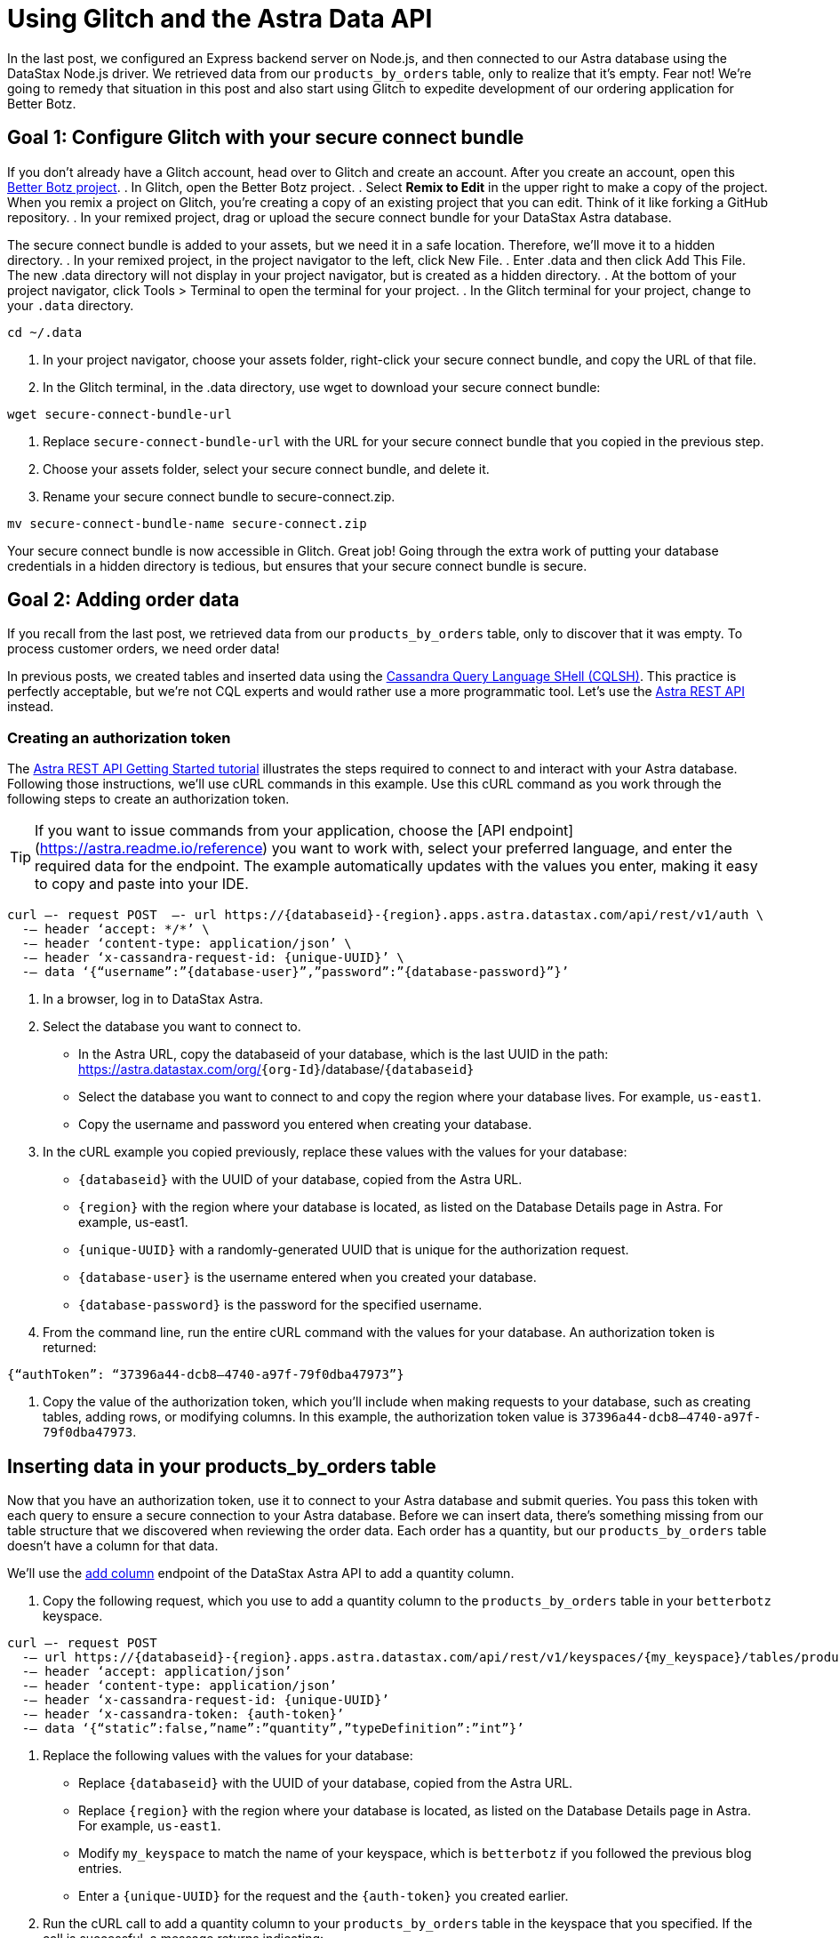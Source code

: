 = Using Glitch and the Astra Data API
:slug: using-glitch-and-the-astra-data-api

In the last post, we configured an Express backend server on Node.js, and then connected to our Astra database using the DataStax Node.js driver.
We retrieved data from our `products_by_orders` table, only to realize that it's empty.
Fear not!
We're going to remedy that situation in this post and also start using Glitch to expedite development of our ordering application for Better Botz.

== Goal 1: Configure Glitch with your secure connect bundle
If you don't already have a Glitch account, head over to Glitch and create an account.
After you create an account, open this https://glitch.com/~better-botz-glitchy-fluffy-barnacle[Better Botz project].
. In Glitch, open the Better Botz project.
. Select **Remix to Edit** in the upper right to make a copy of the project.
When you remix a project on Glitch, you're creating a copy of an existing project that you can edit.
Think of it like forking a GitHub repository.
. In your remixed project, drag or upload the secure connect bundle for your DataStax Astra database.

The secure connect bundle is added to your assets, but we need it in a safe location.
Therefore, we'll move it to a hidden directory.
. In your remixed project, in the project navigator to the left, click New File.
. Enter .data and then click Add This File.
The new .data directory will not display in your project navigator, but is created as a hidden directory.
. At the bottom of your project navigator, click Tools > Terminal to open the terminal for your project.
. In the Glitch terminal for your project, change to your `.data` directory.
```
cd ~/.data
```

. In your project navigator, choose your assets folder, right-click your secure connect bundle, and copy the URL of that file.
. In the Glitch terminal, in the .data directory, use wget to download your secure connect bundle:
```
wget secure-connect-bundle-url
```

. Replace `secure-connect-bundle-url` with the URL for your secure connect bundle that you copied in the previous step.
. Choose your assets folder, select your secure connect bundle, and delete it.
. Rename your secure connect bundle to secure-connect.zip.
```
mv secure-connect-bundle-name secure-connect.zip
```

Your secure connect bundle is now accessible in Glitch.
Great job!
Going through the extra work of putting your database credentials in a hidden directory is tedious, but ensures that your secure connect bundle is secure.

== Goal 2: Adding order data
If you recall from the last post, we retrieved data from our `products_by_orders` table, only to discover that it was empty.
To process customer orders, we need order data!

In previous posts, we created tables and inserted data using the xref:connecting-to-astra-databases-using-cqlsh.adoc[Cassandra Query Language SHell (CQLSH)].
This practice is perfectly acceptable, but we're not CQL experts and would rather use a more programmatic tool.
Let's use the link:ref:datastax-astra-data-api[Astra REST API] instead.

=== Creating an authorization token

The xref:getting-started-with-datastax-astra.adoc[Astra REST API Getting Started tutorial] illustrates the steps required to connect to and interact with your Astra database.
Following those instructions, we'll use cURL commands in this example.
Use this cURL command as you work through the following steps to create an authorization token.
[TIP]
====
If you want to issue commands from your application, choose the [API endpoint](https://astra.readme.io/reference) you want to work with, select your preferred language, and enter the required data for the endpoint.
The example automatically updates with the values you enter, making it easy to copy and paste into your IDE.
====

```
curl —- request POST  —- url https://{databaseid}-{region}.apps.astra.datastax.com/api/rest/v1/auth \
  -— header ‘accept: */*’ \
  -— header ‘content-type: application/json’ \
  -— header ‘x-cassandra-request-id: {unique-UUID}’ \
  -— data ‘{“username”:”{database-user}”,”password”:”{database-password}”}’
```

. In a browser, log in to DataStax Astra.
. Select the database you want to connect to.
 * In the Astra URL, copy the databaseid of your database, which is the last UUID in the path: https://astra.datastax.com/org/`{org-Id}`/database/`{databaseid}`
 * Select the database you want to connect to and copy the region where your database lives.
For example, `us-east1`.
 * Copy the username and password you entered when creating your database.
. In the cURL example you copied previously, replace these values with the values for your database:
 * `{databaseid}` with the UUID of your database, copied from the Astra URL.
 * `{region}` with the region where your database is located, as listed on the Database Details page in Astra.
For example, us-east1.
 * `{unique-UUID}` with a randomly-generated UUID that is unique for the authorization request.
 * `{database-user}` is the username entered when you created your database.
 * `{database-password}` is the password for the specified username.
. From the command line, run the entire cURL command with the values for your database.
An authorization token is returned:
```
{“authToken”: “37396a44-dcb8–4740-a97f-79f0dba47973”}
```
. Copy the value of the authorization token, which you'll include when making requests to your database, such as creating tables, adding rows, or modifying columns.
In this example, the authorization token value is `37396a44-dcb8–4740-a97f-79f0dba47973`.

== Inserting data in your products_by_orders table
Now that you have an authorization token, use it to connect to your Astra database and submit queries.
You pass this token with each query to ensure a secure connection to your Astra database.
Before we can insert data, there's something missing from our table structure that we discovered when reviewing the order data.
Each order has a quantity, but our `products_by_orders` table doesn't have a column for that data.

We'll use the https://astra.readme.io/reference#addcolumn-1[add column] endpoint of the DataStax Astra API to add a quantity column.

. Copy the following request, which you use to add a quantity column to the `products_by_orders` table in your `betterbotz` keyspace.
```
curl —- request POST
  -— url https://{databaseid}-{region}.apps.astra.datastax.com/api/rest/v1/keyspaces/{my_keyspace}/tables/products_by_orders/columns
  -— header ‘accept: application/json’
  -— header ‘content-type: application/json’
  -— header ‘x-cassandra-request-id: {unique-UUID}’
  -— header ‘x-cassandra-token: {auth-token}’
  -— data ‘{“static”:false,”name”:”quantity”,”typeDefinition”:”int”}’
```
. Replace the following values with the values for your database:
 * Replace `{databaseid}` with the UUID of your database, copied from the Astra URL.
 * Replace `{region}` with the region where your database is located, as listed on the Database Details page in Astra.
For example, `us-east1`.
 * Modify `my_keyspace` to match the name of your keyspace, which is `betterbotz` if you followed the previous blog entries.
 * Enter a `{unique-UUID}` for the request and the `{auth-token}` you created earlier.
. Run the cURL call to add a quantity column to your `products_by_orders` table in the keyspace that you specified.
If the call is successful, a message returns indicating:
```
{“success”:true}
```
Now that our table columns are updated, we'll use the update rows endpoint to add data to our `products_by_orders` table.
Copy the following cURL command and replace the same variables as in the previous steps.
```
curl —- request PUT
  -— url https://databaseid-region.apps.astra.datastax.com/api/rest/v1/keyspaces/keyspaceName/tables/tableName/rows/Otto%20Octavius
  -— header ‘accept: application/json’
  -— header ‘content-type: application/json’
  -— header ‘x-cassandra-request-id: X-Cassandra-Request-Id’
  -— header ‘x-cassandra-token: X-Cassandra-Token’
  --— data ‘{“changeset”:[{“column”:”id”,”value”:”e65063a7-fba3–41ba-84bb-740a01cacf5e”},{“column”:”address”,”value”:”2475 Shadow Ln. Stow, Ohio(OH), 44224"},{“column”:”prod_id”,”value”:”31047029–2175–43ce-9fdd-b3d568b19bb0"},{“column”:”prod_name”,”value”:”Heavy Lift Arms”},{“column”:”description”,”value”:”Heavy lift arms capable of lifting 1,250 lbs of weight per arm. Sold as a set.”},{“column”:”price”,”value”:4199.99},{“column”:”quantity”,”value”:5},{“column”:”sell_price”,”value”:21000.96}]}’
```

In the `--data` option of the call, we'll use the `changeset` parameter to define the data that we want to update in the `products_by_orders` table.
The previous example adds a single row to the `products_by_orders` table.

Notice that `Otto%20Octavius` is used in the `--url` option, but `customer_name` is not included in the changeset.
That's because `customer_name` is the primary key, which identifies the location and order of stored data.
The first column declared in the primary key definition is the partition key, which we'll get to in the next section when creating a shipping table.

== Adding more rows
. Copy the `changeset` parameter for each of the following examples and replace the `changeset` defined by the `--data` option of the call.
. Replace the primary key in the the `--url` option to use the value indicated before the example.
. Run the cURL command with the updated data.
For example, here's an updated `changeset` parameter for a customer named Desmond Blackwell.

Because `customer_name` is the primary key, the `--url` changes to:
```
https://databaseid-region.apps.astra.datastax.com/api/rest/v1/keyspaces/keyspaceName/tables/tableName/rows/Desmond%20Blackwell
```

Primary key = *Desmond%20Blackwell*
```
‘{“changeset”:[{“column”:”id”,”value”:”e5a768fc-ffdd-49e9-a179-b491e024088a”},{“column”:”address”,”value”:”91 Dogwood Dr. Bridgeport, Connecticut (CT) 06606"},{“column”:”prod_id”,”value”:”31047029–2175–43ce-9fdd-b3d568b19bb8"},{“column”:”prod_name”,”value”:”Precision Torso”},{“column”:”description”,”value”:”Robot torso built to handle precision jobs with extra stability and accuracy reinforcement.”},{“column”:”price”,”value”:8199.99},{“column”:”quantity”,”value”:3},{“column”:”sell_price”,”value”:24599.97}]}’
```

Use the following examples to make additional update row calls by modifying the primary key, replacing the changeset, and running the cURL command again.

Primary key = *Loretta%20Stillwell*
```
‘{“changeset”:[{“column”:”id”,”value”:”fae7c26c-7bc4–41e0–9e9f-63905cc38944"},{“column”:”address”,”value”:”1314 Lindwood Dr. Carter Lake, Iowa (IA) 51510"},{“column”:”prod_id”,”value”:”31047029–2175–43ce-9fdd-b3d568b19bb7"},{“column”:”prod_name”,”value”:”Medium Strength Torso”},{“column”:”description”,”value”:”Robot body to handle general jobs.”},{“column”:”price”,”value”:1999.99},{“column”:”quantity”,”value”:2},{“column”:”sell_price”,”value”:3999.98}]}’
```

Primary key = *Matt%20Williamson*
```
‘{“changeset”:[{“column”:”id”,”value”:”02668188–7b74–4ac6-bb4b-273b14bbda7e”},{“column”:”address”,”value”:”15900 Wilcox Ln. Marion, Michigan (MI) 49665"},{“column”:”prod_id”,”value”:”31047029–2175–43ce-9fdd-b3d568b19bb6"},{“column”:”prod_name”,”value”:”High Strength Torso”},{“column”:”description”,”value”:”Robot body with reinforced plate to handle heavy workload and weight during jobs.”},{“column”:”price”,”value”:2999.99},{“column”:”quantity”,”value”:6},{“column”:”sell_price”,”value”:13199.94}]}’
```

Primary key = *Jayashree%20Marshall*
```
‘{“changeset”:[{“column”:”id”,”value”:”295c362d-2eaf-43c0-bd68–63efc2cd1767"}{“column”:”address”,”value”:”107 Trulson St. Oakland, Nebraska (NE), 68045"},{“column”:”prod_id”,”value”:”31047029–2175–43ce-9fdd-b3d568b19bb5"},{“column”:”prod_name”,”value”:”Basic Task CPU”},{“column”:”description”,”value”:”Head processor unit for robot with basic process tasks.”},{“column”:”price”,”value”:899.99},{“column”:”quantity”,”value”:5},{“column”:”sell_price”,”value”:4499.95}]}’
```

Primary key = *Evelyn%20Davis*
```
‘{“changeset”:[{“column”:”id”,”value”:”5305ff90-e838–46ea-860f-69e831d28146"},{“column”:”address”,”value”:”36 Jasmine Ln. Valley Stream, New York(NY), 11581"},{“column”:”prod_id”,”value”:”31047029–2175–43ce-9fdd-b3d568b19bb4"},{“column”:”prod_name”,”value”:”High Process AI CPU”},{“column”:”description”,”value”:”Head processor unit for robot with basic process tasks.”},{“column”:”price”,”value”:2199.99},{“column”:”quantity”,”value”:12},{“column”:”sell_price”,”value”:26399.88}]}’
```

Primary key = *Wyatt%20Devonshire*
```
‘{“changeset”:[{“column”:”id”,”value”:”bccaed73-e7fb-4f16–8799–206e08905161"},{“column”:”address”,”value”:”2770 Raymond St. Forest Grove, Oregon(OR), 97116"},{“column”:”prod_id”,”value”:”31047029–2175–43ce-9fdd-b3d568b19bb3"},{“column”:”prod_name”,”value”:”Drill Arms”},{“column”:”description”,”value”:”Arms for drilling into surface material. Sold as a set. Does not include drill bits.”},{“column”:”price”,”value”:2199.99},{“column”:”quantity”,”value”:3},{“column”:”sell_price”,”value”:6599.97}]}’
```

Primary key = *Lavender%20Chesterfield*
```
‘{“changeset”:[{“column”:”id”,”value”:”ccc5bc2d-d166–471b-ad44–68be45663545"},{“column”:”address”,”value”:”250 Holmes Blvd #1A Gretna, Louisiana(LA), 70056"},{“column”:”prod_id”,”value”:”31047029–2175–43ce-9fdd-b3d568b19bb1"},{“column”:”prod_name”,”value”:”Precision Action Arms”},{“column”:”description”,”value”:”Arms for precision activities in manufacturing or repair. Sold as a set.”},{“column”:”price”,”value”:12199.99},{“column”:”quantity”,”value”:1},{“column”:”sell_price”,”value”:12199.99}]}’
```

Primary key = *Darius%20Smith*
```
‘{“changeset”:[{“column”:”id”,”value”:”3c371be4–203c-497f-a1eb-79769d3526a8"},{“column”:”address”,”value”:”199 State U Rd. Macks Creek, Missouri (MO), 65786"},{“column”:”prod_id”,”value”:”31047029–2175–43ce-9fdd-b3d568b19bb2"},{“column”:”prod_name”,”value”:”Medium Lift Arms”},{“column”:”description”,”value”:”Medium lift arms capable of lifting 850 lbs of weight per arm. Sold as a set.”},{“column”:”price”,”value”:3199.99},{“column”:”quantity”,”value”:1},{“column”:”sell_price”,”value”:3199.99}]}’
```

== Goal 3: Tracking orders being shipped
As orders propagate through the system, we'll need to track ones that are shipping so that customers can easily check their order status.
To that end, we'll use the link:ref:addtable-1[Add a table] endpoint to create a shipping table in your Astra database.

Copy the following request, which you use to create a shipping table in your `betterbotz` keyspace.
In the following example, `shipping` is the table name (see the last line).
The table columns are defined by columnDefinitions, such as `id`, `prod_id`, `cust_id`, and `address_id`.

Remember the primary key we used earlier when updating the `products_by_orders` table?
We also mentioned a partition key (`partitionKey`), which is a special column that defines the outermost grouping of data, similar to a schema in a relational database.
For the shipping table, our partition key uses two columns: `prod_name` and `customer_name`.
```
curl --request POST \
  --url https://{databaseid}-{region}.apps.astra.datastax.com/api/rest/v1/keyspaces/{my_keyspace}/tables \
  --header 'accept: */*' \
  --header 'content-type: application/json' \
  --header 'x-cassandra-request-id: {unique-UUID}' \
  --header 'x-cassandra-token: {auth-token}' \
  --data '{"ifNotExists":true,"columnDefinitions":[
  {"static":false,"name":"id","typeDefinition":"uuid"},
  {"static":false,"name":"prod_id","typeDefinition":"uuid"},
  {"static":false,"name":"cust_id","typeDefinition":"uuid"},
  {"static":false,"name":"address_id","typeDefinition":"uuid"},
  {"static":false,"name":"prod_name","typeDefinition":"text"},
  {"static":false,"name":"customer_name","typeDefinition":"text"},
  {"static":false,"name":"street","typeDefinition":"text"},
  {"static":false,"name":"city","typeDefinition":"text"},
  {"static":false,"name":"state","typeDefinition":"text"},
  {"static":false,"name":"country","typeDefinition":"text"},
  {"static":false,"name":"code","typeDefinition":"text"}],
  "primaryKey":{"partitionKey":["prod_name","customer_name"]},
  "tableOptions":{"defaultTimeToLive":0},"name":"shipping"}'
```

. Replace the following values with the values for your database:
 * Replace `{databaseid}` with the UUID of your database, copied from the Astra URL.
 * Replace `{region}` with the region where your database is located, as listed on the Database Details page in Astra.
For example, `us-east1`.
 * Modify `my_keyspace` to match the name of your keyspace, which is `betterbotz` if you followed the previous blog entries.
 * Enter a `{unique-UUID}` for the request and the `{auth-token}` you created earlier.
 * In the `--data` option of the call, we'll define the table columns using the columnDefinitions parameter.
. Run the cURL call to create a `shipping` table in the keyspace that you specified.
If the call is successful, a message returns indicating: `{“success”:true}` Let's use the https://astra.readme.io/reference#gettable-1[get table] endpoint to retrieve the table you just created.
Replace the same variables as in previous steps, and then replace `{tableName}` with the name of your table, which is `shipping`.
```
curl -— request GET \
  -— url https://{databaseid}-{region}.apps.astra.datastax.com/api/rest/v1/keyspaces/{keyspaceName}/tables/{tableName} \
  -— header ‘accept: application/json’ \
  -— header ‘x-cassandra-request-id: {unique-UUID}’ \
  -— header ‘x-cassandra-token: {auth-token}’
```

Running this cURL command with the variables you entered returns data for your shipping table, but it's not exactly human readable.
You can add a pipe character and `json_pp` at the end of your cURL command to provide a formatted JSON response, but customers need an easier way to access this shipping data.
``` {“name”:”shipping”,”keyspace”:”betterbotz”,”columnDefinitions”:[{“Name”:”customer_name”,”TypeDefinition”:”text”},{“Name”:”id”,”TypeDefinition”:”uuid”},{“Name”:”prod_name”,”TypeDefinition”:”text”},{“Name”:”city”,”TypeDefinition”:”text”},{“Name”:”cust_id”,”TypeDefinition”:”uuid”},{“Name”:”country”,”TypeDefinition”:”text”},{“Name”:”prod_id”,”TypeDefinition”:”uuid”},{“Name”:”state”,”TypeDefinition”:”text”},{“Name”:”street”,”TypeDefinition”:”text”},{“Name”:”address_id”,”TypeDefinition”:”uuid”},{“Name”:”code”,”TypeDefinition”:”text”}],”primaryKey”:{“PartitionKey”:[“prod_name”],”clusteringKey”:[“customer_name”]},”tableOptions”:{“DefaultTimeToLive”:null,”clusteringExpression”:[{“Column”:”customer_name”,”Order”:”asc”}]}}
```

What about your application in Glitch?
Glad you asked!
Now that there's data in your `products_by_orders` table, you can actually see it being returned by your application.
Open your Glitch project and complete the following steps:
. Edit the `sample-run.sh` script to include your Astra database username and password.
```
ASTRAUSER=username
ASTRAPASSWORD=password
```

. Click *Tools > Terminal* to open a terminal connected to your project.
. In the terminal, from your home directory (~), run the `./sample-run.sh` script to start the server using your Astra credentials:
```
cd ~ &&
./sample-run.sh
```
. With the server running, open a browser and navigate to the following paths to view examples of data retrieval.
In each URL, change your-project-name to the name of your Glitch project:
 * This URL verifies that the Express server is running with the included Jade templates.
https://your-project-name.glitch.me/
 * The `/data` endpoint includes the raw data that is a direct response of the JSON response that is retrieved using the API GET call.
https://your-project-name.me/data
 * The `/datareport` endpoint is a response that includes the data results generated from the Jade template.
As configured, customer orders will display at this endpoint:
https://your-project-name.glitch.me/datareport

Your data is being returned at the `/data` endpoint, and is formatted in a human-readable form at the `/datareport` endpoint.

You did it!
This step is a huge milestone achievement for building an online ordering system for Better Botz.
image::..images/screenshot/8e3fef7-betterbotz3.png
